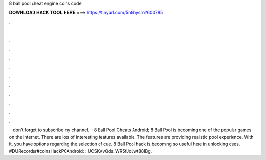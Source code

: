 8 ball pool cheat engine coins code

𝐃𝐎𝐖𝐍𝐋𝐎𝐀𝐃 𝐇𝐀𝐂𝐊 𝐓𝐎𝐎𝐋 𝐇𝐄𝐑𝐄 ===> https://tinyurl.com/5n9bysrn?600785

.

.

.

.

.

.

.

.

.

.

.

.

 · don't forget to subscribe my channel.  · 8 Ball Pool Cheats Android; 8 Ball Pool is becoming one of the popular games on the internet. There are lots of interesting features available. The features are providing realistic pool experience. With it, you have options regarding the selection of cue. 8 Ball Pool hack is becoming so useful here in unlocking cues.  · #DURecorder#coinsHackPCAndroid: :  UCSKVvQds_WR5fJoLwt88IBg.